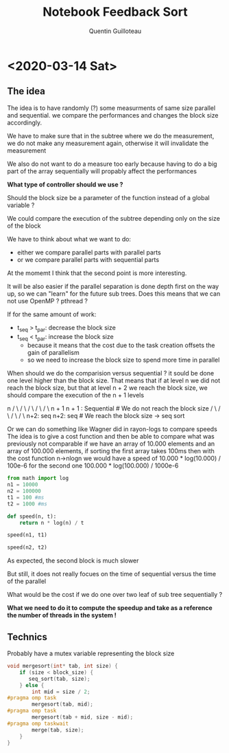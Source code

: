 #+TITLE: Notebook Feedback Sort
#+AUTHOR: Quentin Guilloteau

* <2020-03-14 Sat>
** The idea
The idea is to have randomly (?) some measurments of same size
parallel and sequential.
we compare the performances and changes the block size accordingly.

We have to make sure that in the subtree where we do the measurement,
we do not make any measurement again, otherwise it will invalidate the
measurement

We also do not want to do a measure too early because having to do a
big part of the array sequentially will propably affect the
performances

*What type of controller should we use ?*

Should the block size be a parameter of the function instead of a
global variable ?

We could compare the execution of the subtree depending only on the
size of the block

We have to think about what we want to do:
- either we compare parallel parts with parallel parts
- or we compare parallel parts with sequential parts

At the momemt I think that the second point is more interesting.

It will be also easier if the parallel separation is done depth first
on the way up, so we can "learn" for the future sub trees.
Does this means that we can not use OpenMP ? pthread ?

If for the same amount of work:
- t_seq > t_par: decrease the block size
- t_seq < t_par: increase the block size
  - because it means that the cost due to the task creation offsets
    the gain of parallelism
  - so we need to increase the block size to spend more time in parallel
    
When should we do the comparision versus sequential ?
it sould be done one level higher than the block size.
That means that if at level n we did not reach the block size, but
that at level n + 2 we reach the block size, we should compare the
execution of the n + 1 levels

                 n
		/ \
               /   \
              /     \
             /       \
            /         \
           n + 1     n + 1 : Sequential  # We do not reach the block size
          /   \ 
         /     \
        /       \
       /         \
     n+2: seq    n+2: seq  # We reach the block size -> seq sort      

Or we can do something like Wagner did in rayon-logs to compare speeds
The idea is to give a cost function and then be able to compare what
was previously not comparable
if we have an array of 10.000 elements and an array of 100.000
elements,
if sorting the first array takes 100ms then with the cost function
n->nlogn
we would have a speed of 10.000 * log(10.000) / 100e-6
for the second one 100.000 * log(100.000) / 1000e-6
#+BEGIN_SRC python :session pysess
from math import log
n1 = 10000
n2 = 100000
t1 = 100 #ms
t2 = 1000 #ms

def speed(n, t):
    return n * log(n) / t
#+END_SRC

#+BEGIN_SRC python :session pysess
speed(n1, t1)
#+END_SRC

#+RESULTS:
: 921.0340371976183

#+BEGIN_SRC python :session pysess
speed(n2, t2)
#+END_SRC

#+RESULTS:
: 1151.292546497023

As expected, the second block is much slower

But still, it does not really focues on the time of sequential versus
the time of the parallel

What would be the cost if we do one over two leaf of sub tree
sequentially ?

*What we need to do it to compute the speedup and take as a reference
the number of threads in the system !*
** Technics
Probably have a mutex variable representing the block size

#+BEGIN_SRC c
void mergesort(int* tab, int size) {
    if (size < block_size) {
       seq_sort(tab, size);
    } else {
        int mid = size / 2;
#pragma omp task
        mergesort(tab, mid);
#pragma omp task
        mergesort(tab + mid, size - mid);
#pragma omp taskwait
        merge(tab, size);
    }
}
#+END_SRC
